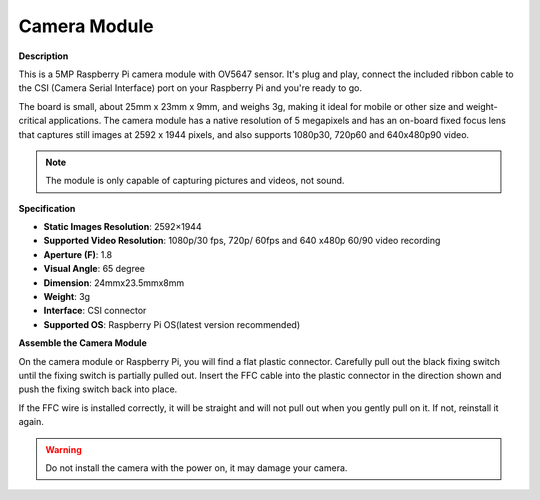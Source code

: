 Camera Module
====================================


**Description**

.. image:: img/camera_module_pic.png
   :width: 200
   :align: center

This is a 5MP Raspberry Pi camera module with OV5647 sensor. It's plug and play, connect the included ribbon cable to the CSI (Camera Serial Interface) port on your Raspberry Pi and you're ready to go.

The board is small, about 25mm x 23mm x 9mm, and weighs 3g, making it ideal for mobile or other size and weight-critical applications. The camera module has a native resolution of 5 megapixels and has an on-board fixed focus lens that captures still images at 2592 x 1944 pixels, and also supports 1080p30, 720p60 and 640x480p90 video.

.. note:: 

   The module is only capable of capturing pictures and videos, not sound.



**Specification**

* **Static Images Resolution**: 2592×1944 
* **Supported Video Resolution**: 1080p/30 fps, 720p/ 60fps and 640 x480p 60/90 video recording 
* **Aperture (F)**: 1.8 
* **Visual Angle**: 65 degree 
* **Dimension**: 24mmx23.5mmx8mm 
* **Weight**: 3g 
* **Interface**: CSI connector 
* **Supported OS**: Raspberry Pi OS(latest version recommended) 



**Assemble the Camera Module**


On the camera module or Raspberry Pi, you will find a flat plastic connector. Carefully pull out the black fixing switch until the fixing switch is partially pulled out. Insert the FFC cable into the plastic connector in the direction shown and push the fixing switch back into place.

If the FFC wire is installed correctly, it will be straight and will not pull out when you gently pull on it. If not, reinstall it again.


.. image:: img/connect_ffc.png
.. image:: img/1.10_camera.png
   :width: 700

.. warning::

   Do not install the camera with the power on, it may damage your camera.

.. **Enable the Camera Interface**

.. Run the following command to enable the camera interface of your Raspberry Pi. If you have enabled it, skip this; if you do not know whether you have done that or not, please continue.

.. .. raw:: html

..    <run></run>

.. .. code-block:: 

..    sudo raspi-config

.. **3 Interfacing options**

.. .. image:: img/image282.png
..    :align: center

.. **P1 Camera**

.. .. image:: img/camera_config1.png
..    :align: center

.. **<Yes>, then <Ok> -> <Finish>**

.. .. image:: img/camera_config2.png
..    :align: center

.. After the configuration is complete, it is recommended to reboot the Raspberry Pi.

.. .. raw:: html

..    <run></run>

.. .. code-block:: 

..    sudo reboot